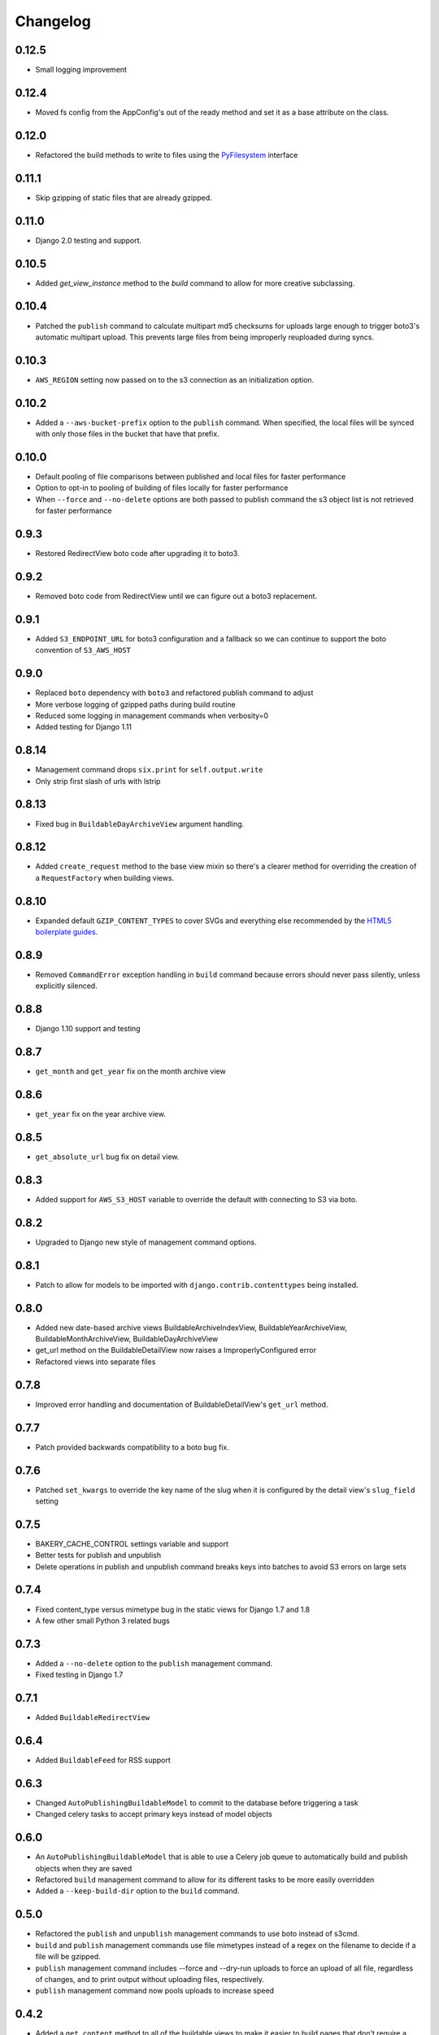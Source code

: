 Changelog
=========

0.12.5
------

* Small logging improvement

0.12.4
------

* Moved fs config from the AppConfig's out of the ready method and set it as a base attribute on the class.

0.12.0
------

* Refactored the build methods to write to files using the `PyFilesystem <https://docs.pyfilesystem.org/en/latest/index.html>`_ interface

0.11.1
------

* Skip gzipping of static files that are already gzipped.

0.11.0
------

* Django 2.0 testing and support.

0.10.5
------

* Added `get_view_instance` method to the `build` command to allow for more creative subclassing.

0.10.4
------

* Patched the ``publish`` command to calculate multipart md5 checksums for uploads large enough to trigger boto3's automatic multipart upload. This prevents large files from being improperly reuploaded during syncs.

0.10.3
------

* ``AWS_REGION`` setting now passed on to the s3 connection as an initialization option.

0.10.2
------

* Added a ``--aws-bucket-prefix`` option to the ``publish`` command. When specified, the local files will be synced with only those files in the bucket that have that prefix.

0.10.0
------

* Default pooling of file comparisons between published and local files for faster performance
* Option to opt-in to pooling of building of files locally for faster performance
* When ``--force`` and ``--no-delete`` options are both passed to publish command the s3 object list is not retrieved for faster performance

0.9.3
-----

* Restored RedirectView boto code after upgrading it to boto3.

0.9.2
-----

* Removed boto code from RedirectView until we can figure out a boto3 replacement.

0.9.1
-----

* Added ``S3_ENDPOINT_URL`` for boto3 configuration and a fallback so we can continue to support the boto convention of ``S3_AWS_HOST``

0.9.0
-----

* Replaced ``boto`` dependency with ``boto3`` and refactored publish command to adjust
* More verbose logging of gzipped paths during build routine
* Reduced some logging in management commands when verbosity=0
* Added testing for Django 1.11

0.8.14
------

* Management command drops ``six.print`` for ``self.output.write``
* Only strip first slash of urls with lstrip

0.8.13
------

* Fixed bug in ``BuildableDayArchiveView`` argument handling.

0.8.12
------

* Added ``create_request`` method to the base view mixin so there's a clearer method for overriding the creation of a ``RequestFactory`` when building views.

0.8.10
------

* Expanded default ``GZIP_CONTENT_TYPES`` to cover SVGs and everything else recommended by the `HTML5 boilerplate guides <https://github.com/h5bp/server-configs-apache>`_.

0.8.9
-----

* Removed ``CommandError`` exception handling in ``build`` command because errors should never pass silently, unless explicitly silenced.

0.8.8
-----

* Django 1.10 support and testing

0.8.7
-----

* ``get_month`` and ``get_year`` fix on the month archive view

0.8.6
-----

* ``get_year`` fix on the year archive view.

0.8.5
-----

* ``get_absolute_url`` bug fix on detail view.

0.8.3
-----

* Added support for ``AWS_S3_HOST`` variable to override the default with connecting to S3 via boto.

0.8.2
-----

* Upgraded to Django new style of management command options.

0.8.1
-----

* Patch to allow for models to be imported with ``django.contrib.contenttypes`` being installed.

0.8.0
-----

* Added new date-based archive views BuildableArchiveIndexView, BuildableYearArchiveView, BuildableMonthArchiveView, BuildableDayArchiveView
* get_url method on the BuildableDetailView now raises a ImproperlyConfigured error
* Refactored views into separate files

0.7.8
-----

* Improved error handling and documentation of BuildableDetailView's ``get_url`` method.

0.7.7
-----

* Patch provided backwards compatibility to a boto bug fix.

0.7.6
-----

* Patched ``set_kwargs`` to override the key name of the slug when it is configured by the detail view's ``slug_field`` setting

0.7.5
-----

* BAKERY_CACHE_CONTROL settings variable and support
* Better tests for publish and unpublish
* Delete operations in publish and unpublish command breaks keys into batches to avoid S3 errors on large sets

0.7.4
-----

* Fixed content_type versus mimetype bug in the static views for Django 1.7 and 1.8
* A few other small Python 3 related bugs

0.7.3
-----

* Added a ``--no-delete`` option to the ``publish`` management command.
* Fixed testing in Django 1.7

0.7.1
-----

* Added ``BuildableRedirectView``

0.6.4
-----

* Added ``BuildableFeed`` for RSS support

0.6.3
-----

* Changed ``AutoPublishingBuildableModel`` to commit to the database before triggering a task
* Changed celery tasks to accept primary keys instead of model objects

0.6.0
-----

* An ``AutoPublishingBuildableModel`` that is able to use a Celery job queue to automatically build and publish objects when they are saved
* Refactored ``build`` management command to allow for its different tasks to be more easily overridden
* Added a ``--keep-build-dir`` option to the ``build`` command.

0.5.0
-----
* Refactored the ``publish`` and ``unpublish`` management commands to use boto instead of s3cmd.
* ``build`` and ``publish`` management commands use file mimetypes instead of a regex on the filename to decide if a file will be gzipped.
* ``publish`` management command includes --force and --dry-run uploads to force an upload of all file, regardless of changes, and to print output without uploading files, respectively.
* ``publish`` management command now pools uploads to increase speed

0.4.2
-----

* Added a ``get_content`` method to all of the buildable views to make it easier to build pages that don't require a template, like JSON outputs

0.4.1
-----

* Bug fix with calculating Python version in the views in v0.4.0

0.4.0
-----

* Added optional gzip support to build routine for Amazon S3 publishing (via `@emamd <https://twitter.com/emamd>`_)
* Mixin buildable view with common methods

0.3.0
-----

* Python 3 support
* Unit tests
* Continuous integration test by Travis CI
* Coverage reporting by Coveralls.io
* PEP8 compliance
* PyFlakes compliance
* Refactored ``buildserver`` management command to work with latest versions of Django

0.2.0
-----

* Numerous bug fixes

0.1.0
-----

* `Initial release <http://datadesk.latimes.com/posts/2012/03/introducing-django-bakery/>`_
